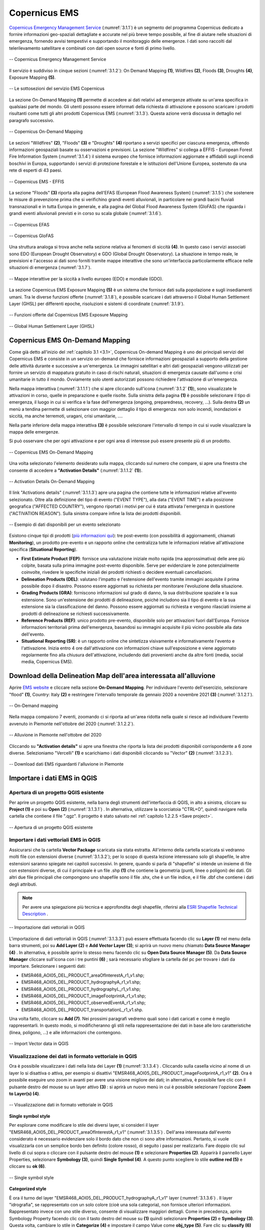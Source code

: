 .. _3.1:

Copernicus EMS
==============

`Copernicus Emergency Management Service <https://emergency.copernicus.eu/>`_ (:numref:`3.1.1`) è un segmento del programma Copernicus dedicato a fornire informazioni geo-spaziali dettagliate e accurate nel più breve tempo possibile, al fine di aiutare nelle situazioni di emergenza, fornendo avvisi tempestivi e supportando il monitoraggio delle emergenze. I dati sono raccolti dal telerilevamento satellitare e combinati con dati open source e fonti di primo livello.

.. _3.1.1:

.. figure:: /img/3/3.1.1.png
   :align: center

   -- Copernicus Emergency Management Service

Il servizio è suddiviso in cinque sezioni (:numref:`3.1.2`): On Demand Mapping **(1)**, Wildfires **(2)**, Floods **(3)**, Droughts **(4)**, Exposure Mapping **(5)**.

.. _3.1.2:

.. figure:: /img/3/3.1.2.png
   :align: center

   -- Le sottosezioni del servizio EMS Copernicus

La sezione On-Demand Mapping **(1)** permette di accedere ai dati relativi ad emergenze attivate su un'area specifica in qualsiasi parte del mondo. Gli utenti possono essere informati della richiesta di attivazione e possono scaricare i prodotti risultanti come tutti gli altri prodotti Copernicus EMS (:numref:`3.1.3`). Questa azione verrà discussa in dettaglio nel paragrafo successivo.

.. _3.1.3:

.. figure:: /img/3/3.1.3.png
   :align: center

   -- Copernicus On-Demand Mapping

Le sezioni "Wildfires" **(2)**, "Floods" **(3)** e "Droughts" **(4)** riportano a servizi specifici per ciascuna emergenza, offrendo informazioni geospaziali basate su osservazioni e previsioni.
La sezione "Wildfires" si collega a EFFIS - European Forest Fire Information System (:numref:`3.1.4`)  il sistema europeo che fornisce informazioni aggiornate e affidabili sugli incendi boschivi in Europa, supportando i servizi di protezione forestale e le istituzioni dell'Unione Europea, sostenuto da una rete di esperti di 43 paesi.

.. _3.1.4:

.. figure:: /img/3/3.1.4.png
   :align: center

   -- Copernicus EMS -  EFFIS

La sezione "Floods" **(3)** riporta alla pagina dell'EFAS (European Flood Awareness System) (:numref:`3.1.5`) che sostenere le misure di prevenzione prima che si verifichino grandi eventi alluvionali, in particolare nei grandi bacini fluviali transnazionali e in tutta Europa in generale, e alla pagina  del Global Flood Awareness System (GloFAS) che riguarda i grandi eventi alluvionali previsti e in corso su scala globale (:numref:`3.1.6`).

.. _3.1.5:

.. figure:: /img/3/3.1.5.png
   :align: center

   -- Copernicus EFAS

.. _3.1.6:

.. figure:: /img/3/3.1.6.png
   :align: center

   -- Copernicus GloFAS

Una struttura analoga si trova anche nella sezione relativa ai fenomeni di siccità **(4)**. In questo caso  i servizi associati sono EDO (European Drought Observatory) e GDO (Global Drought Observatory). La situazione in tempo reale, le previsioni e l'accesso ai dati sono forniti tramite mappe interattive che sono un'interfaccia particolarmente efficace nelle situazioni di emergenza (:numref:`3.1.7`).

.. _3.1.7:

.. figure:: /img/3/3.1.7.png
   :align: center

   -- Mappe interattive per la siccità a livello europeo (EDO) e mondiale (GDO).

La sezione Copernicus EMS Exposure Mapping **(5)** è un sistema che fornisce dati sulla popolazione e sugli insediamenti umani. Tra le diverse funzioni offerte (:numref:`3.1.8`), è possibile scaricare i dati attraverso il Global Human Settlement Layer (GHSL) per differenti epoche, risoluzioni e sistemi di coordinate (:numref:`3.1.9`).

.. _3.1.8:

.. figure:: /img/3/3.1.8.png
   :align: center

   -- Funzioni offerte dal Copernicus EMS Exposure Mapping


.. _3.1.9:

.. figure:: /img/3/3.1.9.png
   :align: center

   -- Global Human Settlement Layer (GHSL)

Copernicus EMS On-Demand Mapping 
--------------------------------

Come già detto all'inizio del :ref:`capitolo 3.1 <3.1>`, Copernicus On-demand Mapping è uno dei principali servizi del Copernicus EMS e consiste in un servizio on-demand che fornisce informazioni geospaziali a supporto della gestione delle attività durante e successive a un'emergenza.
Le immagini satellitari e altri dati geospaziali vengono utilizzati per fornire un servizio di mappatura gratuito in caso di rischi naturali, situazioni di emergenza causate dall'uomo e crisi umanitarie in tutto il mondo. Ovviamente solo utenti autorizzati possono richiedere l'attivazione di un'emergenza.

Nella mappa interattiva (:numref:`3.1.1.1`) che si apre cliccando sull'icona (:numref:`3.1.2` **(1)**), sono visualizzate le attivazioni in corso, quelle in preparazione e quelle risolte. Sulla sinistra della pagina **(1)** è possibile selezionare il tipo di emergenza, il luogo in cui si verifica e la fase dell'emergenza (ongoing, preparedness, recovery, …). Sulla destra **(2)** un menù a tendina permette di selezionare con maggior dettaglio il tipo di emergenza: non solo incendi, inondazioni e siccità, ma anche terremoti, uragani, crisi umanitarie, ….

Nella parte inferiore della mappa interattiva **(3)** è possibile selezionare l'intervallo di tempo in cui si vuole visualizzare la mappa delle emergenze.

Si può osservare che per ogni attivazione e per ogni area di interesse può essere presente più di un prodotto.

.. _3.1.1.1:

.. figure:: /img/3/3.1.1.1.png
   :align: center

   -- Copernicus EMS On-Demand Mapping

Una volta selezionato l'elemento desiderato sulla mappa, cliccando sul numero che compare, si apre una finestra che consente di accedere a **"Activation Details"** (:numref:`3.1.1.2` **(1)**).

.. _3.1.1.2:

.. figure:: /img/3/3.1.1.2.png
   :align: center

   -- Activation Details On-Demand Mapping

Il link "Activations details" (:numref:`3.1.1.3`) apre una pagina che contiene tutte le informazioni relative all'evento selezionato. Oltre alla definizione del tipo di evento ("EVENT TYPE"), alla data ("EVENT TIME") e alla posizione geografica ("AFFECTED COUNTRY"), vengono riportati i motivi per cui è stata attivata l'emergenza in questione ("ACTIVATION REASON"). Sulla sinistra compare infine la lista dei prodotti disponibili.

.. _3.1.1.3:

.. figure:: /img/3/3.1.1.3.png
   :align: center

   -- Esempio di dati disponibili per un evento selezionato

Esistono cinque tipi di prodotti (`più informazioni qui <https://mapping.emergency.copernicus.eu/about/rapid-mapping-portfolio/>`_): tre post-evento (con possibilità di aggiornamenti, chiamati **Monitoring**), un prodotto pre-evento e un rapporto online che centralizza tutte le informazioni relative all'attivazione specifica (**Situational Reporting**).

+ **First Estimate Product (FEP)**: fornisce una valutazione iniziale molto rapida (ma approssimativa) delle aree più colpite, basata sulla prima immagine post-evento disponibile. Serve per evidenziare le zone potenzialmente coinvolte, rivedere le specifiche iniziali dei prodotti richiesti o decidere eventuali cancellazioni.
+ **Delineation Products (DEL)**: valutano l'impatto e l'estensione dell'evento tramite immagini acquisite il prima possibile dopo il disastro. Possono essere aggiornati su richiesta per monitorare l'evoluzione della situazione.
+ **Grading Products (GRA)**: forniscono informazioni sul grado di danno, la sua distribuzione spaziale e la sua estensione. Sono un'estensione dei prodotti di delineazione, poiché includono sia il tipo di evento e la sua estensione sia la classificazione del danno. Possono essere aggiornati su richiesta e vengono rilasciati insieme ai prodotti di delineazione se richiesti successivamente.
+ **Reference Products (REF)**: unico prodotto pre-evento, disponibile solo per attivazioni fuori dall'Europa. Fornisce informazioni territoriali prima dell'emergenza, basandosi su immagini acquisite il più vicino possibile alla data dell'evento.
+ **Situational Reporting (SR)**: è un rapporto online che sintetizza visivamente e informativamente l'evento e l'attivazione. Inizia entro 4 ore dall'attivazione con informazioni chiave sull'esposizione e viene aggiornato regolarmente fino alla chiusura dell'attivazione, includendo dati provenienti anche da altre fonti (media, social media, Copernicus EMS).

.. _Download flooded area delineation map:

Download della Delineation Map dell'area interessata all'alluvione
-------------------------------------------------------------------

Aprire `EMS website <https://emergency.copernicus.eu/>`_ e cliccare nella sezione **On-Demand Mapping**. Per individuare l'evento dell'esercizio, selezionare "flood" **(1)**, Country: Italy **(2)** e restringere l'intervallo temporale da gennaio 2020 a novembre 2021 **(3)** (:numref:`3.1.2.1`).

.. _3.1.2.1:

.. figure:: /img/3/3.1.2.1.png
   :align: center

   -- On-Demand mapping

Nella mappa compaiono 7 eventi, zoomando ci si riporta ad un'area ridotta nella quale si riesce ad individuare l'evento avvenuto in Piemonte nell'ottobre del 2020 (:numref:`3.1.2.2`).

.. _3.1.2.2:

.. figure:: /img/3/3.1.2.2.png
   :align: center

   -- Alluvione in Piemonte nell'ottobre del 2020

Cliccando su **"Activation details"** si apre una finestra che riporta la lista dei prodotti disponibili corrispondente a 6 zone diverse. Selezioniamo "Vercelli" **(1)** e scarichiamo i dati disponibili cliccando su "Vector" **(2)** (:numref:`3.1.2.3`).

.. _3.1.2.3:

.. figure:: /img/3/3.1.2.3.png
   :align: center

   -- Download dati EMS riguardanti l'alluvione in Piemonte

Importare i dati EMS in QGIS
------------------------------

Apertura di un progetto QGIS esistente
***************************************

Per aprire un progetto QGIS esistente, nella barra degli strumenti dell'interfaccia di QGIS, in alto a sinistra, cliccare su **Project (1)** e poi su **Open (2)** (:numref:`3.1.3.1`) . In alternativa, utilizzare la scorciatoia "CTRL+O", quindi navigare nella cartella che contiene il file ".qgz". Il progetto è stato salvato nel :ref:`capitolo 1.2.2.5 <Save project>`.

.. _3.1.3.1:

.. figure:: /img/3/3.1.3.1.png
   :align: center

   -- Apertura di un progetto QGIS esistente

Importare i dati vettoriali EMS in QGIS
****************************************

Assicurarsi che la cartella **Vector Package** scaricata sia stata estratta. All'interno della cartella scaricata si vedranno molti file con estensioni diverse (:numref:`3.1.3.2`); 
per lo scopo di questa lezione interessano solo gli shapefile, le altre estensioni saranno spiegate nei capitoli successivi. In genere, quando si parla di "shapefile" si intende 
un insieme di file con estensioni diverse, di cui il principale è un file .shp  **(1)** che contiene la geometria (punti, linee o poligoni) dei dati. Gli altri due file principali che compongono uno shapefile sono il file .shx, 
che è un file indice, e il file .dbf che contiene i dati degli attributi.

.. note:: Per avere una spiegazione più tecnica e approfondita degli shapefile, riferirsi alla `ESRI Shapefile Technical Description <https://support.esri.com/en-us/technical-paper/esri-shapefile-technical-description-279>`_ . 

.. _3.1.3.2:

.. figure:: /img/3/3.1.3.2.png
   :align: center

   -- Importazione dati vettoriali in QGIS

L'importazione di dati vettoriali in QGIS (:numref:`3.1.3.3`) può essere effettuata facendo clic su **Layer (1)** nel menu della barra strumenti, poi su **Add Layer (2)** e **Add Vector Layer (3)**; si aprirà un nuovo menu chiamato **Data Source Manager (4)** . 
In alternativa, è possibile aprire lo stesso menu facendo clic su **Open Data Source Manager (5)**. Da **Data Source Manager** cliccare sull'icona con i tre puntini **(6)** ; sarà necessario sfogliare la cartella del pc per trovare i dati da importare. Selezionare i seguenti dati:

+ EMSR468_AOI05_DEL_PRODUCT_areaOfInterestA_r1_v1.shp;
+ EMSR468_AOI05_DEL_PRODUCT_hydrographyA_r1_v1.shp;
+ EMSR468_AOI05_DEL_PRODUCT_hydrographyL_r1_v1.shp;
+ EMSR468_AOI05_DEL_PRODUCT_imageFootprintA_r1_v1.shp;
+ EMSR468_AOI05_DEL_PRODUCT_observedEventA_r1_v1.shp;
+ EMSR468_AOI05_DEL_PRODUCT_transportationL_r1_v1.shp.

Una volta fatto, cliccare su  **Add (7)**.
Nei prossimi paragrafi vedremo quali sono i dati caricati e come è meglio rappresentarli. In questo modo, si modificheranno gli stili nella rappresentazione dei dati in base alle loro caratteristiche (linea, poligono, ...) e alle informazioni che contengono.

.. _3.1.3.3:

.. figure:: /img/3/3.1.3.3.png
   :align: center

   -- Import Vector data in QGIS

Visualizzazione dei dati in formato vettoriale in QGIS 
*******************************************************

Ora è possibile visualizzare i dati nella lista dei Layer **(1)** (:numref:`3.1.3.4`) .
Cliccando sulla casella vicino al nome di un layer lo si disattiva o attiva, per esempio si disattivi "EMSR468_AOI05_DEL_PRODUCT_imageFootprintA_r1_v1" **(2)**. 
Ora è possibile eseguire uno zoom in avanti per avere una visione migliore dei dati; in alternativa, è possibile fare clic con il pulsante destro del mouse su un layer attivo **(3)** : si aprirà un nuovo menù in cui è possibile selezionare l'opzione **Zoom to Layer(s) (4)**.

.. _3.1.3.4:

.. figure:: /img/3/3.1.3.4.png
   :align: center

   -- Visualizzazione dati in formato vettoriale in QGIS

**Single symbol style**

Per esplorare come modificare lo stile dei diversi layer, si consideri il layer "EMSR468_AOI05_DEL_PRODUCT_areaOfInterestA_r1_v1" (:numref:`3.1.3.5`) . 
Dell'area interessata dall'evento considerato è necessario evidenziare solo il bordo dato che non ci sono altre informazioni. Pertanto, si vuole visualizzarla con un semplice bordo ben definito (colore rosso), di seguito i passi per realizzarlo.
Fare doppio clic sul livello di cui sopra o cliccare con il pulsante destro del mouse **(1)** e selezionare **Properties (2)**. 
Apparirà il pannello Layer Properties, selezionare **Symbology (3)**, quindi **Single Symbol (4)**. 
A questo punto scegliere lo stile **outline red (5)** e cliccare su **ok (6)**.

.. _3.1.3.5:

.. figure:: /img/3/3.1.3.5.png
   :align: center

   -- Single symbol style

**Categorized style**

È ora il turno del layer "EMSR468_AOI05_DEL_PRODUCT_hydrographyA_r1_v1" layer (:numref:`3.1.3.6`) . 
Il layer "idrografia", se rappresentato con un solo colore (cioè una sola categoria), non fornisce ulteriori informazioni. Rappresentato invece con uno stile diverso, consente di visualizzare maggiori dettagli.
Come in precedenza, aprire Symbology Property facendo clic con il tasto destro del mouse su **(1)** quindi selezionare **Properties (2)** e **Symbology (3)**. 
Questa volta, cambiare lo stile in  **Categorize (4)**  e impostare il campo Value come **obj_type (5)**. Fare clic su **classify (6)** ed eventualmente modificare i colori **(7)**. 
Quando si è soddisfatti, cliccare su **ok (8)**. Si può notare che ci sono tre diverse categorie relative all'idrografia: lago, fiume e bacino idrico, che ora sono distinte anche nella loro rappresentazione.

.. _3.1.3.6:

.. figure:: /img/3/3.1.3.6.png
   :align: center

   -- Categorized style

Il risultato dell'operazione è mostrato qui (:numref:`3.1.3.7`) .

.. _3.1.3.7:

.. figure:: /img/3/3.1.3.7.png
   :align: center

   -- Categorized Style - Risultato

**Feature labels**

Aprire ora il pannello Layer Properties del layer: "EMSR468_AOI05_DEL_PRODUCT_hydrographyL_r1_v1" **(1)** (:numref:`3.1.3.8`) .
Nel caso di informazioni idrografiche con "linee", queste rappresentano la posizione dei corsi d'acqua nell'area considerata. È interessante associare a questi elementi (se disponibili) i loro nomi, ciò avviene operando sulle "labels" (o etichette).
Scegliere  la scheda **Labels (2)** e selezionare **Single Labels (3)** dal menu a tendina. Selezionare ora il campo che verrà utilizzato per etichettare i dati nell'area di disegno della mappa, scegliendo "nome" nel campo **Value (4)**. Selezionare **Text (5)** per modificare lo stile del testo dell'etichetta e impostare **Size** del carattere su 5.0 **(6)**.
Se si clicca su **Apply (7)** e si sposta il Layer Properties livello per poter guardare la mappa, si noterà che a prima vista è difficile leggere le nostre etichette; nel prossimo passo si vedrà come risolvere questo problema.

.. _3.1.3.8:

.. figure:: /img/3/3.1.3.8.png
   :align: center

   -- Feature labels Text

Tornare al pannello Layer Properties e fare clic su **(1)** (:numref:`3.1.3.9`) . 
Attivare la casella **Draw background (2)** e selezionare un colore a scelta nella palette dei colori **(3)** della barra dei colori; si osservi che il colore del testo è nero, quindi scegliendo toni più scuri sarà più difficile vederlo. L'aggiunta di uno sfondo coprirà parzialmente ciò che si trova sotto il testo delle etichette, ma renderà il testo molto più leggibile.

.. _3.1.3.9:

.. figure:: /img/3/3.1.3.9.png
   :align: center

   -- Feature labels Background

Il risultato di questa operazione è mostrato qui (:numref:`3.1.3.10`).

.. _3.1.3.10:

.. figure:: /img/3/3.1.3.10.png
   :align: center

   -- Feature labels - Risultato

**Graduated style**

Modificheremo ora lo stile  del layer "EMSR468_AOI05_DEL_PRODUCT_observedEventA_r1_v1" **(1)** (:numref:`3.1.3.11`) . 
L'evento osservato che stiamo considerando è un'alluvione.  Il territorio non è colpito dall'alluvione in modo costante (colore unico) ma ci sono aree più esposte e altre meno, quindi è necessaria una visualizzazione che ne tenga conto.

Aprire la scheda **Symbology** e selezionare **Graduated (2)** dal menu a tendina. Scegliere "area" nel campo **Value field (3)**; l'obiettivo è visualizzare le aree allagate con colori diversi in base alle loro dimensioni. Selezionare una palette di colore (4).
Nel set di dati in esame si hanno molte aree piccole e solo poche grandi; data questa distribuzione, selezionare la modalità **Logarithmic Scale** o **Natural Breaks (Jenks) (5)** per migliorare la distanza tra le classi. Impostare il numero di classi per esempio  pari a 15 **(6)** e cliccare su **Classify (7)**: è possibile visualizzare l'anteprima della classificazione nel pannello di anteprima **(8)**. Infine, cliccare su **Ok (9)**.

.. _3.1.3.11:

.. figure:: /img/3/3.1.3.11.png
   :align: center

   -- Graduated style

Il risultato di questa operazione è mostrato qui (:numref:`3.1.3.12`) .

.. _3.1.3.12:

.. figure:: /img/3/3.1.3.12.png
   :align: center

   -- Graduated style - Risultato

**Salvare uno stile**

Se si è soddisfatti di uno stile e si desidera salvarlo per utilizzarlo in futuro, è possibile fare clic su **Style (1)** (:numref:`3.1.3.13`) nel pannello **Symbology** del **Layer Properties** e selezionare **Save Style (2)** dal menu che si aprirà. Nella nuova finestra è possibile selezionare il formato in cui si desidera salvare il file **(3)** e avere un'anteprima delle categorie che verranno salvate **(4)**; si ha anche la possibilità di disattivare eventualmente quelle che non interessano cliccando sulle caselle spuntate. Cliccando sui tre puntini **(5)** è possibile navigare tra le cartelle e scegliere il percorso in cui salvare lo stile personalizzato; al termine, cliccare su **ok (6)**.

.. _3.1.3.13:

.. figure:: /img/3/3.1.3.13.png
   :align: center

   -- Salvataggio dello stile

Attribute table
***************

Di solito quando si lavora su dati vettoriali si ha accesso a una tabella degli attributi (:numref:`3.1.3.14`) , che mostra le informazioni sulle caratteristiche del layer scelto. Vediamo ora la tabella degli attributi del layer "EMSR468_AOI05_DEL_PRODUCT_observedEventA_r1_v1" **(1)** Per aprirla è necessario fare clic con il tasto destro del mouse sul layer e selezionare  **Open Attribute Table (2)** tra le varie opzioni. Verrà visualizzata la tabella degli attributi **(3)**; qui possiamo vedere gli attributi che compongono il nostro livello rappresentati come titoli delle colonne **(4)**, ogni riga rappresenta una voce.
Sopra la tabella degli attributi sono presenti alcuni pulsanti che offrono diverse opzioni:

+ Toggle editing mode **(5)**;
+ Reload the table **(6)**;
+ Select features using an Expression **(7)**;
+ Select All **(8)**;
+ Invert selection **(9)**;
+ Deselect all **(10)**;
+ Filter/Select features using form **(11)**;
+ Move selected to top **(12)**;
+ Pan map to the selected rows **(13)**;
+ Zoom map to the selected rows **(14)**;
+ Organize Columns **(15)**;
+ Open field calculator **(16)**;
+ Conditional formatting **(17)**;
+ Actions **(18)**;
+ Dock Attribute Table **(19)**.

.. _3.1.3.14:

.. figure:: /img/3/3.1.3.14.png
   :align: center

   -- Attribute table

**Selezionare la più grande area colpita dall'alluvione**

Per selezionare l'area più grande colpita dall'alluvione cliccare sull'attributo "area" della attribute table **(1)** (:numref:`3.1.3.15`); poiché i valori sono numerici, i dati saranno automaticamente ordinati per valori decrescenti, quindi l'area più grande sarà rappresentata nell'ultima riga. Facendo nuovamente clic sullo stesso attributo, i dati verranno ordinati in modo crescente. Ora fare clic sul numero di riga corrispondente per selezionare la nostra caratteristica **(2)**. Una volta effettuata la selezione, è possibile fare clic con il tasto destro del mouse su un punto qualsiasi della caratteristica selezionata **(3)** e selezionare **Zoom to feature (4)**. In alternativa, dato che si è eseguita una selezione, è possibile fare clic su **Zoom map to the selected rows (5)**.

.. _3.1.3.15:

.. figure:: /img/3/3.1.3.15.png
   :align: center

   -- La più grande area colpita dall'alluvione

**Calcolare l'area totale colpita dall'alluvione**

Per eseguire calcoli si può utilizzare Field Calculator (:numref:`3.1.3.16`) . Per prima cosa cliccare su **Toggle editing mode (1)** e poi sul pulsante **Field calculator (2)** per aprirlo.
La prima cosa da fare è spuntare la casella **Create virtual field  (3)**, poi dare un nome alla nuova colonna che ospiterà il risultato del nostro calcolo, in questo caso "Total_area" **(4)**. Impostare l' **Output Field Type** su "Decimal" **(5)**, poiché impostandolo su "Intero" si eliminano tutti i valori dopo la virgola. Poiché si vogliono sommare tutti i valori del campo area, cercare la funzione somma nella barra di ricerca digitando "sum" **(6)**; una volta trovata, fare clic su di essa due volte per aggiungerla alla expression tab (questa verrà esaminata in seguito). A destra della Field calculator si aprirà una spiegazione approfondita del funzionamento della funzione scelta **(7)**. Fare clic su **Fields and Values (8)** per aprire il menu a tendina e fare doppio clic su "area" **(9)**. Ora è necessario completare la formula aggiungendo la parentesi di chiusura " ) " **(10)**. In alternativa, è sufficiente digitare la formula nella scheda come: " sum( "area" ) " (eliminando le virgolette esterne). Se la formula è stata scritta nella forma corretta, si dovrebbe vedere una **Preview** del risultato **(11)**. La procedura si conclude facendo clic su **ok (12)**.

.. _3.1.3.16:

.. figure:: /img/3/3.1.3.16.png
   :align: center

   -- Area totale interessata dall'alluvione

Salvare un progetto in QGIS
****************************

Per salvare un progetto in QGIS (:numref:`3.1.3.17`), cliccare su **Project (1)** e poi su **Save (2)**. Successivamente, è necessario selezionare il percorso in cui si desidera salvare il progetto **(3)**, assegnargli un nome **(4)** e fare clic su **Save (5)**.

.. _3.1.3.17:

.. figure:: /img/3/3.1.3.17.png
   :align: center

   -- Salvare un progetto in QGIS